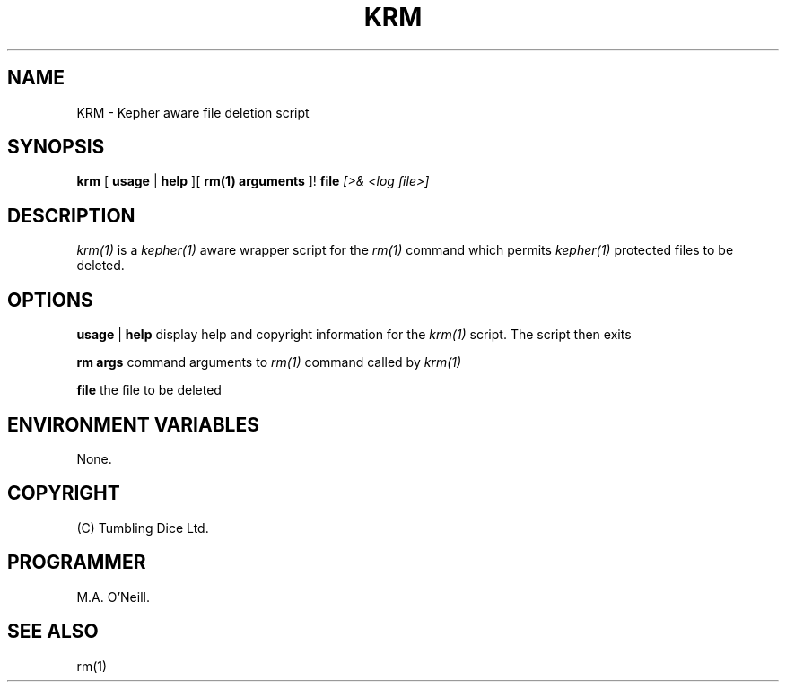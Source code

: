 .TH KRM 1 "10th January 2010" "Kepher support scripts" "PUPSP3 tools"

.SH NAME
KRM \- Kepher aware file deletion script 
.br

.SH SYNOPSIS
.B krm 
[
.B usage
| 
.B help
][
.B rm(1) arguments
]!
.B file
.I [>& <log file>]
.br

.SH DESCRIPTION
.I krm(1)
is a
.I kepher(1)
aware wrapper script for the
.I rm(1)
command which permits
.I kepher(1)
protected files to be deleted.
.br


.SH OPTIONS

.B usage
|
.B help
display help and copyright information for the
.I krm(1)
script. The script then exits
.br

.B rm args
command arguments to
.I rm(1)
command called by
.I krm(1)
.br

.B file
the file to be deleted
.br

.SH ENVIRONMENT VARIABLES
None.
.br

.SH COPYRIGHT
(C) Tumbling Dice Ltd.
.br

.SH PROGRAMMER
M.A. O'Neill.
.br

.SH SEE ALSO
rm(1)
.br
